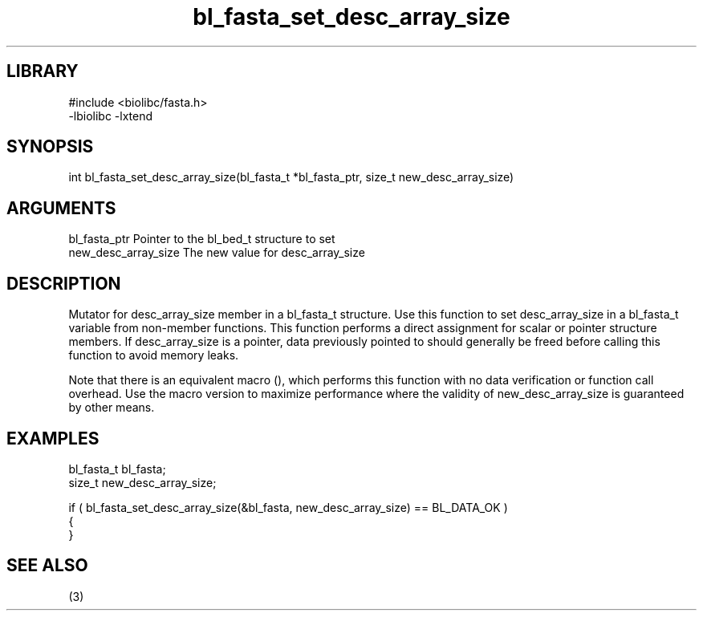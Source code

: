 \" Generated by c2man from bl_fasta_set_desc_array_size.c
.TH bl_fasta_set_desc_array_size 3

.SH LIBRARY
\" Indicate #includes, library name, -L and -l flags
.nf
.na
#include <biolibc/fasta.h>
-lbiolibc -lxtend
.ad
.fi

\" Convention:
\" Underline anything that is typed verbatim - commands, etc.
.SH SYNOPSIS
.PP
.nf 
.na
int     bl_fasta_set_desc_array_size(bl_fasta_t *bl_fasta_ptr, size_t new_desc_array_size)
.ad
.fi

.SH ARGUMENTS
.nf
.na
bl_fasta_ptr    Pointer to the bl_bed_t structure to set
new_desc_array_size The new value for desc_array_size
.ad
.fi

.SH DESCRIPTION

Mutator for desc_array_size member in a bl_fasta_t structure.
Use this function to set desc_array_size in a bl_fasta_t variable
from non-member functions.  This function performs a direct
assignment for scalar or pointer structure members.  If
desc_array_size is a pointer, data previously pointed to should
generally be freed before calling this function to avoid memory
leaks.

Note that there is an equivalent macro (), which performs
this function with no data verification or function call overhead.
Use the macro version to maximize performance where the validity
of new_desc_array_size is guaranteed by other means.

.SH EXAMPLES
.nf
.na

bl_fasta_t      bl_fasta;
size_t          new_desc_array_size;

if ( bl_fasta_set_desc_array_size(&bl_fasta, new_desc_array_size) == BL_DATA_OK )
{
}
.ad
.fi

.SH SEE ALSO

(3)


